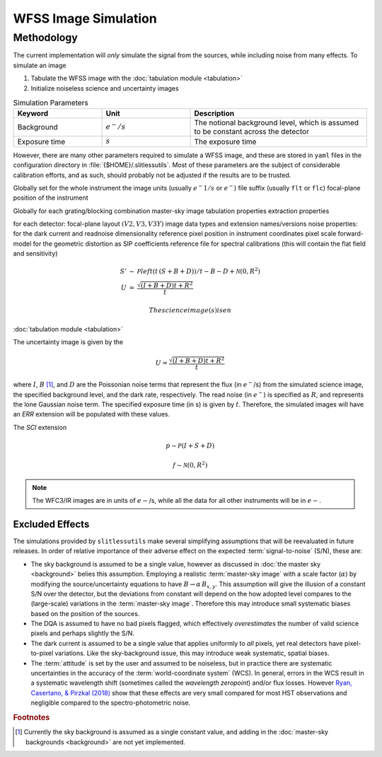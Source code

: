 .. _simulation:

WFSS Image Simulation
=====================


Methodology
-----------


The current implementation will *only* simulate the signal from the sources, while including noise from many effects.  To simulate an image



#. Tabulate the WFSS image with the :doc:`tabulation module <tabulation>`
#. Initialize noiseless science and uncertainty images


.. list-table:: Simulation Parameters
   :widths: 25 25 50
   :header-rows: 1

   * - Keyword
     - Unit
     - Description
   * - Background 
     - :math:`e^-/s`
     - The notional background level, which is assumed to be constant across the detector
   * - Exposure time
     - :math:`s`
     - The exposure time



However, there are many other parameters required to simulate a WFSS image, and these are stored in ``yaml`` files in the configuration directory in :file:`{$HOME}/.slitlessutils`.  Most of these parameters are the subject of considerable calibration efforts, and as such, should probably not be adjusted if the results are to be trusted.  




Globally set for the whole instrument
the image units (usually :math:`e^-1/s` or :math:`e^-`)
file suffix (usually ``flt`` or ``flc``)
focal-plane position of the instrument

Globally for each grating/blocking combination
master-sky image
tabulation properties
extraction properties




for each detector:
focal-plane layout :math:`(V2, V3, V3Y)`
image data types and extension names/versions
noise properties: for the dark current and readnoise
dimensionality
reference pixel position in instrument coordinates
pixel scale
forward-model for the geometric distortion as SIP coefficients
reference file for spectral calibrations (this will contain the flat field and sensitivity)


.. math::

   \begin{eqnarray}
      S' &\sim& \mathcal{P}left(t\,(S+B+D)\right)/t - B - D + \mathcal{N}(0,R^2)\\
      U &=& \frac{\sqrt{(I+B+D) t+R^2}}{t} 
   \end{eqnarray}

 The science image(s) is en


:doc:`tabulation module <tabulation>`

The uncertainty image is given by the

.. math::
   U = \frac{\sqrt{(I+B+D) t+R^2}}{t}

where :math:`I`, :math:`B` [#f1]_, and :math:`D` are the Poissonian noise terms that represent the flux (in :math:`e^-`/s) from the simulated science image, the specified background level, and the dark rate, respectively.  The read noise (in :math:`e^-`) is specified as :math:`R`, and represents the lone Gaussian noise term.  The specified exposure time (in s) is given by :math:`t`.  Therefore, the simulated images will have an `ERR` extension will be populated with these values.

The `SCI` extension

.. math::
   p \sim \mathcal{P}(I+S+D)

   f \sim \mathcal{N}(0,R^2)

   
.. note::
   The WFC3/IR images are in units of :math:`e-`/s, while all the data for all other instruments will be in :math:`e-`.  



   

Excluded Effects
^^^^^^^^^^^^^^^^

The simulations provided by ``slitlessutils`` make several simplifying assumptions that will be reevaluated in future releases.  In order of relative importance of their adverse effect on the expected :term:`signal-to-noise` (S/N), these are:

* The sky background is assumed to be a single value, however as discussed in :doc:`the master sky <background>` belies this assumption.  Employing a realistic :term:`master-sky image` with a scale factor (:math:`\alpha`) by modifying the source/uncertainty equations to have :math:`B\rightarrow \alpha\,B_{x,y}`.  This assumption will give the illusion of a constant S/N over the detector, but the deviations from constant will depend on the how adopted level compares to the (large-scale) variations in the :term:`master-sky image`. Therefore this may introduce small systematic biases based on the position of the sources.

* The DQA is assumed to have no bad pixels flagged, which effectively *overestimates* the number of valid science pixels and perhaps slightly the S/N.

* The dark current is assumed to be a single value that applies uniformly to *all* pixels, yet real detectors have pixel-to-pixel variations.  Like the sky-background issue, this may introduce weak systematic, spatial biases.

* The :term:`attitude` is set by the user and assumed to be noiseless, but in practice there are systematic uncertainties in the accuracy of the :term:`world-coordinate system` (WCS).  In general, errors in the WCS result in a systematic wavelength shift (sometimes called the *wavelength zeropoint*) and/or flux losses.  However `Ryan, Casertano, & Pirzkal (2018) <https://ui.adsabs.harvard.edu/abs/2018PASP..130c4501R/abstract>`_ show that these effects are very small compared for most HST observations and negligible compared to the spectro-photometric noise.  


.. rubric:: Footnotes
.. [#f1] Currently the sky background is assumed as a single constant value, and adding in the :doc:`master-sky backgrounds <background>` are not yet implemented.
   
